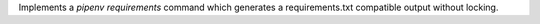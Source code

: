 Implements a `pipenv requirements` command which generates a requirements.txt compatible output without locking.